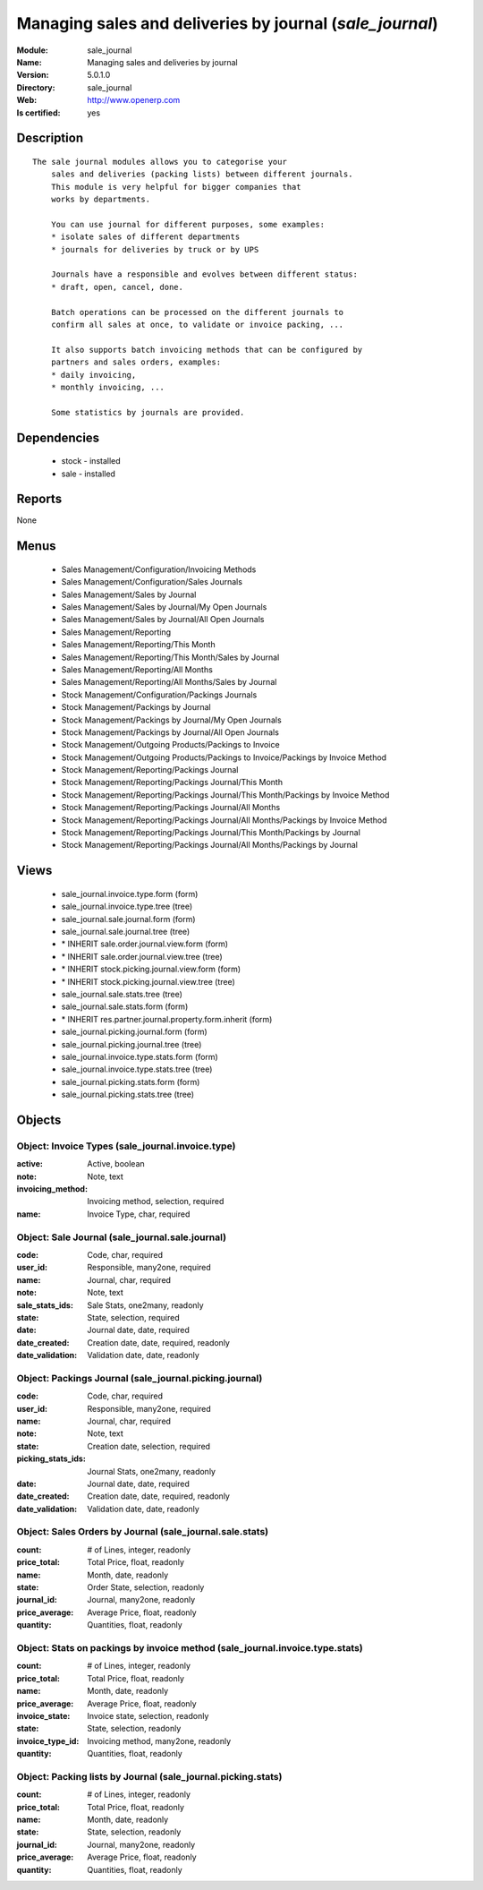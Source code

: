 
.. module:: sale_journal
    :synopsis: Managing sales and deliveries by journal
    :noindex:
.. 

Managing sales and deliveries by journal (*sale_journal*)
=========================================================
:Module: sale_journal
:Name: Managing sales and deliveries by journal
:Version: 5.0.1.0
:Directory: sale_journal
:Web: http://www.openerp.com
:Is certified: yes

Description
-----------

::

  The sale journal modules allows you to categorise your
      sales and deliveries (packing lists) between different journals.
      This module is very helpful for bigger companies that
      works by departments.
  
      You can use journal for different purposes, some examples:
      * isolate sales of different departments
      * journals for deliveries by truck or by UPS
  
      Journals have a responsible and evolves between different status:
      * draft, open, cancel, done.
  
      Batch operations can be processed on the different journals to
      confirm all sales at once, to validate or invoice packing, ...
  
      It also supports batch invoicing methods that can be configured by
      partners and sales orders, examples:
      * daily invoicing,
      * monthly invoicing, ...
  
      Some statistics by journals are provided.

Dependencies
------------

 * stock - installed
 * sale - installed

Reports
-------

None


Menus
-------

 * Sales Management/Configuration/Invoicing Methods
 * Sales Management/Configuration/Sales Journals
 * Sales Management/Sales by Journal
 * Sales Management/Sales by Journal/My Open Journals
 * Sales Management/Sales by Journal/All Open Journals
 * Sales Management/Reporting
 * Sales Management/Reporting/This Month
 * Sales Management/Reporting/This Month/Sales by Journal
 * Sales Management/Reporting/All Months
 * Sales Management/Reporting/All Months/Sales by Journal
 * Stock Management/Configuration/Packings Journals
 * Stock Management/Packings by Journal
 * Stock Management/Packings by Journal/My Open Journals
 * Stock Management/Packings by Journal/All Open Journals
 * Stock Management/Outgoing Products/Packings to Invoice
 * Stock Management/Outgoing Products/Packings to Invoice/Packings by Invoice Method
 * Stock Management/Reporting/Packings Journal
 * Stock Management/Reporting/Packings Journal/This Month
 * Stock Management/Reporting/Packings Journal/This Month/Packings by Invoice Method
 * Stock Management/Reporting/Packings Journal/All Months
 * Stock Management/Reporting/Packings Journal/All Months/Packings by Invoice Method
 * Stock Management/Reporting/Packings Journal/This Month/Packings by Journal
 * Stock Management/Reporting/Packings Journal/All Months/Packings by Journal

Views
-----

 * sale_journal.invoice.type.form (form)
 * sale_journal.invoice.type.tree (tree)
 * sale_journal.sale.journal.form (form)
 * sale_journal.sale.journal.tree (tree)
 * \* INHERIT sale.order.journal.view.form (form)
 * \* INHERIT sale.order.journal.view.tree (tree)
 * \* INHERIT stock.picking.journal.view.form (form)
 * \* INHERIT stock.picking.journal.view.tree (tree)
 * sale_journal.sale.stats.tree (tree)
 * sale_journal.sale.stats.form (form)
 * \* INHERIT res.partner.journal.property.form.inherit (form)
 * sale_journal.picking.journal.form (form)
 * sale_journal.picking.journal.tree (tree)
 * sale_journal.invoice.type.stats.form (form)
 * sale_journal.invoice.type.stats.tree (tree)
 * sale_journal.picking.stats.form (form)
 * sale_journal.picking.stats.tree (tree)


Objects
-------

Object: Invoice Types (sale_journal.invoice.type)
#################################################



:active: Active, boolean





:note: Note, text





:invoicing_method: Invoicing method, selection, required





:name: Invoice Type, char, required




Object: Sale Journal (sale_journal.sale.journal)
################################################



:code: Code, char, required





:user_id: Responsible, many2one, required





:name: Journal, char, required





:note: Note, text





:sale_stats_ids: Sale Stats, one2many, readonly





:state: State, selection, required





:date: Journal date, date, required





:date_created: Creation date, date, required, readonly





:date_validation: Validation date, date, readonly




Object: Packings Journal (sale_journal.picking.journal)
#######################################################



:code: Code, char, required





:user_id: Responsible, many2one, required





:name: Journal, char, required





:note: Note, text





:state: Creation date, selection, required





:picking_stats_ids: Journal Stats, one2many, readonly





:date: Journal date, date, required





:date_created: Creation date, date, required, readonly





:date_validation: Validation date, date, readonly




Object: Sales Orders by Journal (sale_journal.sale.stats)
#########################################################



:count: # of Lines, integer, readonly





:price_total: Total Price, float, readonly





:name: Month, date, readonly





:state: Order State, selection, readonly





:journal_id: Journal, many2one, readonly





:price_average: Average Price, float, readonly





:quantity: Quantities, float, readonly




Object: Stats on packings by invoice method (sale_journal.invoice.type.stats)
#############################################################################



:count: # of Lines, integer, readonly





:price_total: Total Price, float, readonly





:name: Month, date, readonly





:price_average: Average Price, float, readonly





:invoice_state: Invoice state, selection, readonly





:state: State, selection, readonly





:invoice_type_id: Invoicing method, many2one, readonly





:quantity: Quantities, float, readonly




Object: Packing lists by Journal (sale_journal.picking.stats)
#############################################################



:count: # of Lines, integer, readonly





:price_total: Total Price, float, readonly





:name: Month, date, readonly





:state: State, selection, readonly





:journal_id: Journal, many2one, readonly





:price_average: Average Price, float, readonly





:quantity: Quantities, float, readonly


